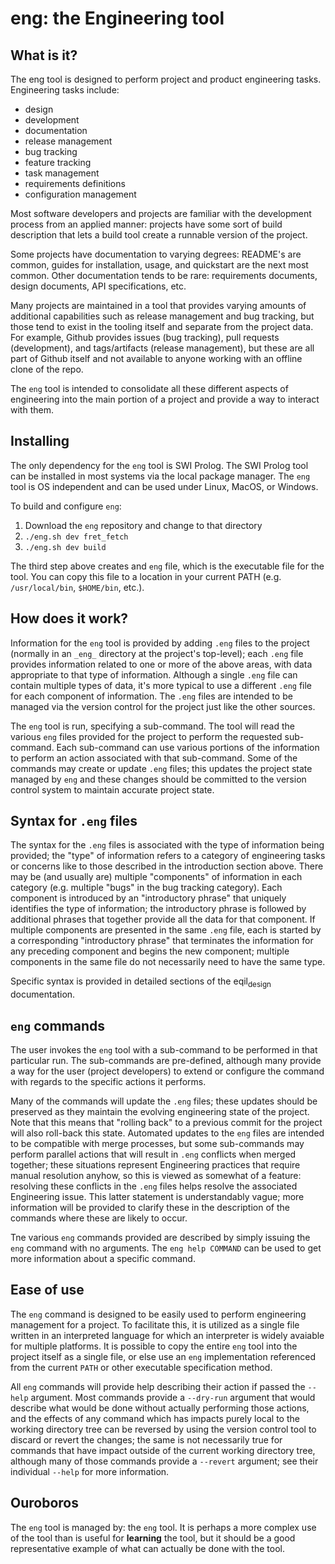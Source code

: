 * eng: the Engineering tool

** What is it?

 The eng tool is designed to perform project and product engineering tasks.
 Engineering tasks include:

   * design
   * development
   * documentation
   * release management
   * bug tracking
   * feature tracking
   * task management
   * requirements definitions
   * configuration management

 Most software developers and projects are familiar with the development process
 from an applied manner: projects have some sort of build description that lets a
 build tool create a runnable version of the project.

 Some projects have documentation to varying degrees: README's are common, guides
 for installation, usage, and quickstart are the next most common.  Other
 documentation tends to be rare: requirements documents, design documents, API
 specifications, etc.

 Many projects are maintained in a tool that provides varying amounts of
 additional capabilities such as release management and bug tracking, but those
 tend to exist in the tooling itself and separate from the project data.  For
 example, Github provides issues (bug tracking), pull requests (development), and
 tags/artifacts (release management), but these are all part of Github itself and
 not available to anyone working with an offline clone of the repo.

 The ~eng~ tool is intended to consolidate all these different aspects of
 engineering into the main portion of a project and provide a way to interact
 with them.

** Installing

 The only dependency for the ~eng~ tool is SWI Prolog.  The SWI Prolog tool can
 be installed in most systems via the local package manager.  The ~eng~ tool is
 OS independent and can be used under Linux, MacOS, or Windows.

 To build and configure ~eng~:

 1. Download the ~eng~ repository and change to that directory
 2. ~./eng.sh dev fret_fetch~
 3. ~./eng.sh dev build~

 The third step above creates and ~eng~ file, which is the executable file for
 the tool.  You can copy this file to a location in your current PATH
 (e.g. ~/usr/local/bin~, ~$HOME/bin~, etc.).

** How does it work?

 Information for the ~eng~ tool is provided by adding ~.eng~ files to the project
 (normally in an ~_eng_~ directory at the project's top-level); each ~.eng~ file
 provides information related to one or more of the above areas, with data
 appropriate to that type of information.  Although a single ~.eng~ file can
 contain multiple types of data, it's more typical to use a different ~.eng~ file
 for each component of information.  The ~.eng~ files are intended to be managed
 via the version control for the project just like the other sources.

 The ~eng~ tool is run, specifying a sub-command.  The tool will read the various
 ~eng~ files provided for the project to perform the requested sub-command.  Each
 sub-command can use various portions of the information to perform an action
 associated with that sub-command.  Some of the commands may create or update
 ~.eng~ files; this updates the project state managed by ~eng~ and these changes
 should be committed to the version control system to maintain accurate project
 state.

** Syntax for ~.eng~ files

 The syntax for the ~.eng~ files is associated with the type of information being
 provided; the "type" of information refers to a category of engineering tasks or
 concerns like to those described in the introduction section above.  There may
 be (and usually are) multiple "components" of information in each category
 (e.g. multiple "bugs" in the bug tracking category).  Each component is
 introduced by an "introductory phrase" that uniquely identifies the type of
 information; the introductory phrase is followed by additional phrases that
 together provide all the data for that component.  If multiple components are
 presented in the same ~.eng~ file, each is started by a corresponding
 "introductory phrase" that terminates the information for any preceding
 component and begins the new component; multiple components in the same file do
 not necessarily need to have the same type.

 Specific syntax is provided in detailed sections of the eqil_design
 documentation.

** ~eng~ commands

 The user invokes the ~eng~ tool with a sub-command to be performed in that
 particular run.  The sub-commands are pre-defined, although many provide a way
 for the user (project developers) to extend or configure the command with
 regards to the specific actions it performs.

 Many of the commands will update the ~.eng~ files; these updates should be
 preserved as they maintain the evolving engineering state of the project.  Note
 that this means that "rolling back" to a previous commit for the project will
 also roll-back this state.  Automated updates to the ~eng~ files are intended to
 be compatible with merge processes, but some sub-commands may perform parallel
 actions that will result in ~.eng~ conflicts when merged together; these
 situations represent Engineering practices that require manual resolution
 anyhow, so this is viewed as somewhat of a feature: resolving these conflicts in
 the ~.eng~ files helps resolve the associated Engineering issue.  This latter
 statement is understandably vague; more information will be provided to clarify
 these in the description of the commands where these are likely to occur.

 Tne various ~eng~ commands provided are described by simply issuing the ~eng~
 command with no arguments.  The ~eng help COMMAND~ can be used to get more
 information about a specific command.

** Ease of use

 The ~eng~ command is designed to be easily used to perform engineering
 management for a project.  To facilitate this, it is utilized as a single file
 written in an interpreted language for which an interpreter is widely avaiable
 for multiple platforms.  It is possible to copy the entire ~eng~ tool into the
 project itself as a single file, or else use an ~eng~ implementation referenced
 from the current ~PATH~ or other executable specification method.

 All ~eng~ commands will provide help describing their action if passed the
 ~--help~ argument.  Most commands provide a ~--dry-run~ argument that would
 describe what would be done without actually performing those actions, and the
 effects of any command which has impacts purely local to the working directory
 tree can be reversed by using the version control tool to discard or revert the
 changes; the same is not necessarily true for commands that have impact outside
 of the current working directory tree, although many of those commands provide a
 ~--revert~ argument; see their individual ~--help~ for more information.

** Ouroboros

 The ~eng~ tool is managed by: the ~eng~ tool.  It is perhaps a more complex use
 of the tool than is useful for *learning* the tool, but it should be a good
 representative example of what can actually be done with the tool.

